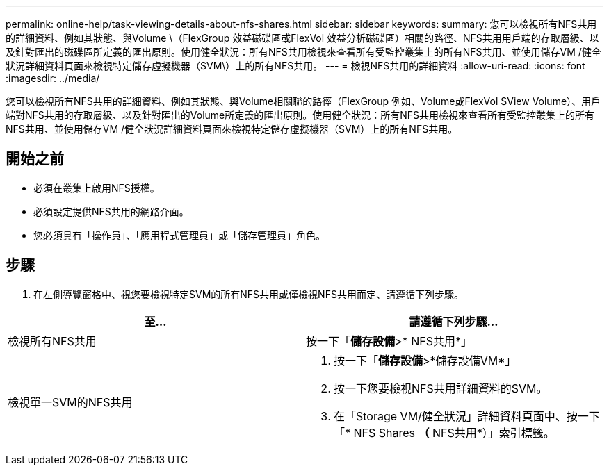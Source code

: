 ---
permalink: online-help/task-viewing-details-about-nfs-shares.html 
sidebar: sidebar 
keywords:  
summary: 您可以檢視所有NFS共用的詳細資料、例如其狀態、與Volume \（FlexGroup 效益磁碟區或FlexVol 效益分析磁碟區）相關的路徑、NFS共用用戶端的存取層級、以及針對匯出的磁碟區所定義的匯出原則。使用健全狀況：所有NFS共用檢視來查看所有受監控叢集上的所有NFS共用、並使用儲存VM /健全狀況詳細資料頁面來檢視特定儲存虛擬機器（SVM\）上的所有NFS共用。 
---
= 檢視NFS共用的詳細資料
:allow-uri-read: 
:icons: font
:imagesdir: ../media/


[role="lead"]
您可以檢視所有NFS共用的詳細資料、例如其狀態、與Volume相關聯的路徑（FlexGroup 例如、Volume或FlexVol SView Volume）、用戶端對NFS共用的存取層級、以及針對匯出的Volume所定義的匯出原則。使用健全狀況：所有NFS共用檢視來查看所有受監控叢集上的所有NFS共用、並使用儲存VM /健全狀況詳細資料頁面來檢視特定儲存虛擬機器（SVM）上的所有NFS共用。



== 開始之前

* 必須在叢集上啟用NFS授權。
* 必須設定提供NFS共用的網路介面。
* 您必須具有「操作員」、「應用程式管理員」或「儲存管理員」角色。




== 步驟

. 在左側導覽窗格中、視您要檢視特定SVM的所有NFS共用或僅檢視NFS共用而定、請遵循下列步驟。


[cols="2*"]
|===
| 至... | 請遵循下列步驟... 


 a| 
檢視所有NFS共用
 a| 
按一下「*儲存設備*>* NFS共用*」



 a| 
檢視單一SVM的NFS共用
 a| 
. 按一下「*儲存設備*>*儲存設備VM*」
. 按一下您要檢視NFS共用詳細資料的SVM。
. 在「Storage VM/健全狀況」詳細資料頁面中、按一下「* NFS Shares *（* NFS共用*）」索引標籤。


|===